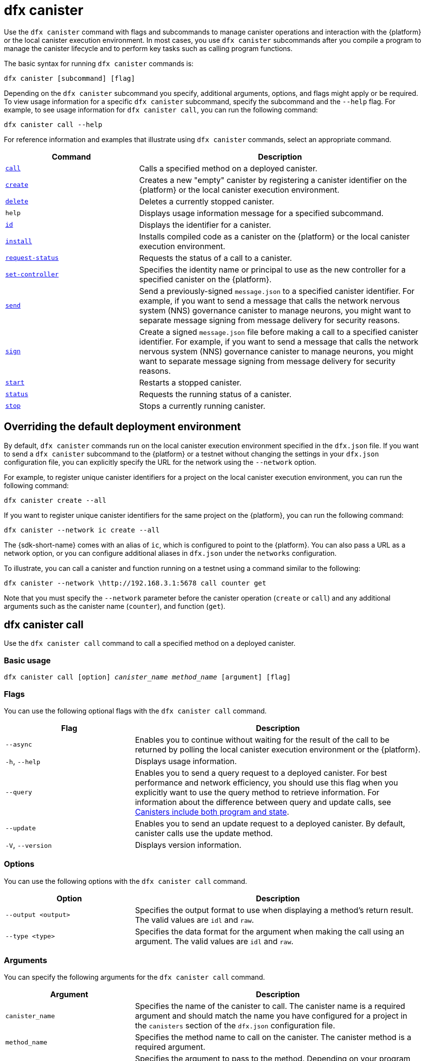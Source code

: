 = dfx canister

Use the `+dfx canister+` command with flags and subcommands to manage canister operations and interaction with the {platform} or the local canister execution environment.
In most cases, you use `+dfx canister+` subcommands after you compile a program to manage the canister lifecycle and to perform key tasks such as calling program functions.

The basic syntax for running `+dfx canister+` commands is:

[source,bash]
----
dfx canister [subcommand] [flag]
----

Depending on the `+dfx canister+` subcommand you specify, additional arguments, options, and flags might apply or be required.
To view usage information for a specific `+dfx canister+` subcommand, specify the subcommand and the `+--help+` flag.
For example, to see usage information for `+dfx canister call+`, you can run the following command:

[source,bash]
----
dfx canister call --help
----

For reference information and examples that illustrate using `+dfx canister+` commands, select an appropriate command.

[width="100%",cols="<32%,<68%",options="header"]
|===
|Command |Description
|<<dfx canister call,`+call+`>> |Calls a specified method on a deployed canister.

|<<dfx canister create,`+create+`>> |Creates a new "empty" canister by registering a canister identifier on the {platform} or the local canister execution environment.

|<<dfx canister delete,`+delete+`>> |Deletes a currently stopped canister.

|`+help+` |Displays usage information message for a specified subcommand.

|<<dfx canister id,`+id+`>> |Displays the identifier for a canister.

|<<dfx canister install,`+install+`>> |Installs compiled code as a canister on the {platform} or the local canister execution environment.

|<<dfx canister request-status,`+request-status+`>> |Requests the status of a call to a canister.

|<<dfx canister set-controller,`+set-controller+`>> |Specifies the identity name or principal to use as the new controller for a specified canister on the {platform}.

|<<dfx canister send,`+send+`>> |Send a previously-signed `+message.json+` to a specified canister identifier. For example, if you want to send a message that calls the network nervous system (NNS) governance canister to manage neurons, you might want to separate message signing from message delivery for security reasons.

|<<dfx canister send,`+sign+`>> |Create a signed `+message.json+` file before making a call to a specified canister identifier. For example, if you want to send a message that calls the network nervous system (NNS) governance canister to manage neurons, you might want to separate message signing from message delivery for security reasons.

|<<dfx canister start,`+start+`>> |Restarts a stopped canister.

|<<dfx canister status,`+status+`>> |Requests the running status of a canister.

|<<dfx canister stop,`+stop+`>> |Stops a currently running canister.

|===

== Overriding the default deployment environment

By default, `+dfx canister+` commands run on the local canister execution environment specified in the `+dfx.json+` file.
If you want to send a `+dfx canister+` subcommand to the {platform} or a testnet without changing the settings in your `+dfx.json+` configuration file, you can explicitly specify the URL for the network using the `+--network+` option.

For example, to register unique canister identifiers for a project on the local canister execution environment, you can run the following command:

[source,bash]
----
dfx canister create --all
----

If you want to register unique canister identifiers for the same project on the {platform}, you can run the following command:

[source,bash]
----
dfx canister --network ic create --all
----

The {sdk-short-name} comes with an alias of `+ic+`, which is configured to point to the {platform}. You can also pass a URL as a network option, or you can configure additional aliases in `+dfx.json+` under the `+networks+` configuration.

To illustrate, you can call a canister and function running on a testnet using a command similar to the following:

[source,bash]
----
dfx canister --network \http://192.168.3.1:5678 call counter get
----

Note that you must specify the `+--network+` parameter before the canister operation (`+create+` or `+call+`) and any additional arguments such as the canister name (`+counter+`), and function (`+get+`).

== dfx canister call

Use the `+dfx canister call+` command to call a specified method on a deployed canister.

=== Basic usage

[source,bash,subs="quotes"]
----
dfx canister call [option] _canister_name_ _method_name_ [argument] [flag]
----

=== Flags

You can use the following optional flags with the `+dfx canister call+` command.

[width="100%",cols="<31%,<69%",options="header"]
|===
|Flag |Description
|`+--async+` |Enables you to continue without waiting for the result of the call to be returned by polling the local canister execution environment or the {platform}.

|`+-h+`, `+--help+` |Displays usage information.

|`+--query+` |Enables you to send a query request to a deployed canister.
For best performance and network efficiency, you should use this flag when you explicitly want to use the query method to retrieve information.
For information about the difference between query and update calls, see link:../concepts/canisters-code{outfilesuffix}#canister-state[Canisters include both program and state].

|`+--update+` |Enables you to send an update request to a deployed canister.
By default, canister calls use the update method.

|`+-V+`, `+--version+` |Displays version information.
|===

=== Options

You can use the following options with the `+dfx canister call+` command.

[width="100%",cols="<31%,<69%",options="header"]
|===
|Option |Description

|`+--output <output>+` |Specifies the output format to use when displaying a method's return result.
The valid values are `+idl+` and `+raw+`.

|`+--type <type>+` |Specifies the data format for the argument when making the call using an argument.
The valid values are `+idl+` and `+raw+`.
|===

=== Arguments

You can specify the following arguments for the `+dfx canister call+` command.

[width="100%",cols="<31%,<69%",options="header",]
|===
|Argument |Description
|`+canister_name+` |Specifies the name of the canister to call. The canister name is a required argument and should match the name you have configured for a project in the `+canisters+` section of the `+dfx.json+` configuration file.

|`+method_name+` |Specifies the method name to call on the canister.
The canister method is a required argument.

|`+argument+` |Specifies the argument to pass to the method.
Depending on your program logic, the argument can be a required or optional argument.
You can specify a data format type using the `+--type+` option if you pass an argument to the canister.
By default, you can specify arguments using the link:../../candid-guide/candid-intro{outfilesuffix}[Candid] (`+idl+`) syntax for data values. 
For information about using Candid and its supported types, see link:../../candid-guide/candid-howto{outfilesuffix}#idl-syntax[Interact with a service in a terminal] and link:../../candid-guide/candid-types{outfilesuffix}[Supported types].
You can use `+raw+` as the argument type if you want to pass raw bytes to a canister.
|===

=== Examples

You can use the `+dfx canister call+` command to invoke specific methods—with or without arguments—after you have deployed the canister on the network using the `+dfx canister install+` command.
For example, to invoke the `+get+` method for a canister with a `+canister_name+` of `+counter+`, you can run the following command:

[source,bash]
----
dfx canister call counter get --async
----

In this example, the command includes the `+--async+` option to indicate that you want to make a separate `+request-status+` call rather than waiting to poll the replica for the result.
The `+--async+` option is useful when processing an operation might take some time to complete.
The option enables you to continue performing other operations then check for the result using a separate `+dfx canister request-status+` command.
The returned result will be displayed as the IDL textual format.

==== Using the IDL syntax

You can explicitly specify that you are passing arguments using the IDL syntax by running commands similar to the following for a Text data type:

[source,bash]
----
dfx canister call hello greet --type idl '("Lisa")'
("Hello, Lisa!")

dfx canister call hello greet '("Lisa")' --type idl
("Hello, Lisa!")
----

You can also implicitly use the IDL by running a command similar to the following:

[source,bash]
----
dfx canister call hello greet '("Lisa")'
("Hello, Lisa!")
----

To specify multiple arguments using the IDL syntax, use commas between the arguments.
For example:

[source,bash]
----
dfx canister call contacts insert '("Amy Lu","01 916-335-2042")'

dfx canister call hotel guestroom '("Deluxe Suite",42,true)'
----

You can pass raw data in bytes by running a command similar to the following:

[source,bash]
----
dfx canister call hello greet --type raw '4449444c00017103e29883'
----

This example uses the raw data type to pass a hexadecimal to the `+greet+` function of the `+hello+` canister.

== dfx canister create

Use the `+dfx canister create+` command to register one or more canister identifiers without compiled code.
You must be connected to the local canister execution environment or the {platform} to run this command.

Note that you can only run this command from within the project directory structure.
For example, if your project name is `+hello_world+`, your current working directory must be the `+hello_world+` top-level project directory or one of its subdirectories.

The first time you run the `+dfx canister create+` command to register an identifier, your public/private key pair credentials are used to create a `+default+` user identity.
The credentials for the `+default+` user are migrated from `+$HOME/.dfinity/identity/creds.pem+` to `+$HOME/.config/dfx/identity/default/identity.pem+`.

=== Basic usage

[source,bash,subs="quotes"]
----
dfx canister create [option] [flag] [--all | _canister_name_]
----

=== Flags

You can use the following optional flags with the `+dfx canister create+` command.

[width="100%",cols="<31%,<69%",options="header"]
|===
|Flag |Description

|`+-h+`, `+--help+` |Displays usage information.

|`+-V+`, `+--version+` |Displays version information.
|===

=== Options

You can use the following options with the `+dfx canister create+` command.

[width="100%",cols="<31%,<69%",options="header"]
|===
|Option |Description

|`+--with-cycles <number-of-cycles>+` |Enables you to specify the initial number of cycles in a canister when it is created by your wallet. 
|===

=== Arguments

You can use the following argument with the `+dfx canister create+` command.

[width="100%",cols="<31%,<69%",options="header"]
|===
|Argument |Description
|`+--all+` |Enables you to create multiple canister identifiers at once if you have a project `+dfx.json+` file that defines multiple canisters.
Note that you must specify `+--all+` or an individual canister name.
|`+canister_name+` |Specifies the name of the canister for which you want to register an identifier.
If you are not using the `+--all+` option, the canister name is a required argument and must match at least one name that you have configured in the `+canisters+` section of the `+dfx.json+` configuration file for your project.
|===

=== Examples

You can use the `+dfx canister create+` command to register canister identifiers without first compiling any code.
For example, if you want to create the canister identifier for the project `+my_counter+` before writing the program, you can run the following command:

[source,bash]
----
dfx canister create my_counter
----

You can use the `+dfx canister create+` command with the `+--with-cycles+` option to specify the initial balance upon the creation of one canister or all canisters in a project. For example, to specify an initial balance of 8000000000000 cycles for all canisters, run the following command:    

[source,bash]
----
dfx canister create --with-cycles 8000000000000 --all
----

== dfx canister delete

Use the `+dfx canister delete+` command to delete a stopped canister from the local canister execution environment or on the {platform}.

Note that you can only run this command from within the project directory structure.
For example, if your project name is `+hello_world+`, your current working directory must be the `+hello_world+` top-level project directory or one of its subdirectories.

=== Basic usage

[source,bash,subs="quotes"]
----
dfx canister delete [flag] [--all | _canister_name_]
----

=== Flags

You can use the following optional flags with the `+dfx canister delete+` command.

[width="100%",cols="<31%,<69%",options="header"]
|===
|Flag |Description

|`+-h+`, `+--help+` |Displays usage information.

|`+-V+`, `+--version+` |Displays version information.
|===

=== Arguments

You can use the following arguments with the `+dfx canister delete+` command.

[width="100%",cols="<31%,<69%",options="header"]
|===
|Argument |Description

|`+--all+` |Deletes all of the canisters configured in the `+dfx.json+` file. Note that you must specify `+--all+` or an individual canister name.

|`+canister_name+` |Specifies the name of the canister you want to delete.
Note that you must specify either a canister name or the `+--all+` option.
|===

=== Examples

You can use the `+dfx canister delete+` command to delete a specific canister or all canisters.

To delete the `+hello_world+` canister, you can run the following command:

[source,bash]
----
dfx canister delete hello_world
----

To delete all of the canisters you have deployed on the `+ic+` {platform}, you can run the following command:

[source,bash]
----
dfx canister --network=ic delete --all
----

== dfx canister id

Use the `+dfx canister id+` command to output the canister identifier for a specific canister name.

Note that you can only run this command from within the project directory structure.
For example, if your project name is `+hello_world+`, your current working directory must be the `+hello_world+` top-level project directory or one of its subdirectories.

=== Basic usage

[source,bash,subs="quotes"]
----
dfx canister id [flag] _canister_name_
----

=== Flags

You can use the following optional flags with the `+dfx canister id+` command.

[width="100%",cols="<31%,<69%",options="header"]
|===
|Flag |Description

|`+-h+`, `+--help+` |Displays usage information.

|`+-V+`, `+--version+` |Displays version information.
|===

=== Arguments

You can use the following argument with the `+dfx canister id+` command.

[width="100%",cols="<31%,<69%",options="header"]
|===
|Argument |Description

|`+canister_name+` |Specifies the name of the canister for which you want to display an identifier.

|===

=== Examples

You can use the `+dfx canister id+` command to display the canister identifier for a specific canister name.

To display the canister identifier for the `+hello_world+` canister, you can run the following command:

[source,bash]
----
dfx canister id hello_world
----

The command displays output similar to the following:

[source,bash]
----
75hes-oqbaa-aaaaa-aaaaa-aaaaa-aaaaa-aaaaa-q
----

== dfx canister install

Use the `+dfx canister install+` command to install compiled code as a canister on the {platform} or on the local canister execution environment.

=== Basic usage

[source,bash,subs="quotes"]
----
dfx canister install [flag] [option] [--all | _canister_name_]
----

=== Flags

You can use the following optional flags with the `+dfx canister install+` command.

[width="100%",cols="<31%,<69%",options="header"]
|===
|Flag |Description

|`+--async+` |Enables you to continue without waiting for the result of the installation to be returned by polling the {platform} or  the local canister execution environment.

|`+-h+`, `+--help+` |Displays usage information.

|`+-V+`, `+--version+` |Displays version information.
|===

=== Options

You can use the following options with the `+dfx canister install+` command.

[width="100%",cols="<31%,<69%",options="header"]
|===
|Option |Description
|`+--argument <argument>+` |Specifies an argument to pass to the canister during installation.

|`+--argument-type <argument-type>+` |Specifies the data format for the argument when you install using the `+--argument+` option. The valid values are `+idl+` and `+raw+`.
By default, you can specify arguments using the link:../../candid-guide/candid-intro{outfilesuffix}[Candid] (`+idl+`) syntax for data values.
For information about using Candid and its supported types, see link:../../candid-guide/candid-howto{outfilesuffix}#idl-syntax[Interact with a service in a terminal] and link:../../candid-guide/candid-types{outfilesuffix}[Supported types]. 
You can use `+raw+` as the argument type if you want to pass raw bytes to a canister.

|`+-c+`, `+--compute-allocation <compute-allocation>+` |Defines a compute allocation—essentially the equivalent of setting a CPU allocation—for  canister execution.
You can set this value as a percentage in the range of 0 to 100.

|`+--memory-allocation <memory-allocation>+` |Specifies how much memory the canister is allowed to use in total.
You can set this value in the range of 0 to 8MB.

|`+-m+`, `+--mode <mode>+` |Specifies whether you want to `+install+`, `+reinstall+`, or `+upgrade+` canisters.
For more information about installation modes and canister management, see link:../working-with-canisters{outfilesuffix}[Managing canisters].

|===

=== Arguments

You can use the following arguments with the `+dfx canister install+` command.

[width="100%",cols="<31%,<69%",options="header"]
|===
|Argument |Description

|`+--all+` |Enables you to install multiple canisters at once if you have a project `dfx.json` file that includes multiple canisters.
Note that you must specify `--all` or an individual canister name.

|`+canister_name+` |Specifies the name of the canister to deploy.
If you are not using the `+--all+` option, the canister name is a required argument and should match the name you have configured for a project in the `+canisters+` section of the `+dfx.json+` configuration file.
|===

=== Examples

You can use the `+dfx canister install+` command to deploy WebAssembly you have compiled using the `+dfx build+` command as a canister on the {platform} or on the local canister execution environment.
The most common use case is to install all of the canisters by running the following command:

[source,bash]
----
dfx canister install --all
----

==== Installing a specific canister

You can also use the `+dfx canister install+` command to deploy a specific canister instead of all of the canisters in your project.
For example, if you have a project with a `+hello_world+` canister and a `+hello_world_assets+` canister but only want to deploy the `+hello_world+` canister, you can deploy just that the canister by running the following command:

[source,bash]
----
dfx canister install hello_world
----

==== Sending an asynchronous request

If you want to submit a request to install the canister and return a request identifier to check on the status of your request later instead of waiting for the command to complete, you can run a command similar to the following:
[source,bash]
----
dfx canister install hello_world --async
----

This command submits a request to install the canister and returns a request identifier similar to the following:
[source,bash]
----
0x58d08e785445dcab4ff090463b9e8b12565a67bf436251d13e308b32b5058608
----

You can then use the request identifier to check the status of the request at a later time, much like a tracking number if you were shipping a package.

==== Overriding the default deployment options

If you want to deploy a canister on a testnet without changing the settings in your `+dfx.json+` configuration file, you can explicitly specify the testnet you want to connect to by using the `+--network` option.

For example, you can specify a testnet URL by running a command similar to the following:

[source,bash]
----
dfx canister --network \http://192.168.3.1:5678 install --all
----

Note that you must specify the network parameter before the canister operation (`+install+`) and before the canister name or `+--all+` flag.

==== Allocating message processing

The `+--compute-allocation+` options allows you to allocate computing resources as a percentage in the range of 0 to 100 to indicate how often your canister should be scheduled for execution.

For example, assume you run the following command:

[source,bash]
----
dfx canister install --all --compute-allocation 50
----

With this setting, all of the canisters in the current projects are assigned a 50% allocation. When canisters in the project receive input messages to process, the messages are scheduled for execution.
Over 100 execution cycles, each canister's messages will be scheduled for processing at least 50 times.

The default value for this option is 0—indicating that no specific allocation or scheduling is in effect.
If all of your canisters use the default setting, processing occurs in a round-robin fashion.


== dfx canister request-status

Use the `+dfx canister request-status+` command to request the status of a specified call to a canister.
This command requires you to specify the request identifier you received after invoking a method on the canister.
The request identifier is an hexadecimal string starting with `+0x+`.

=== Basic usage

[source,bash,subs="quotes"]
----
dfx canister request-status _request_id_
----

=== Flags

You can use the following optional flags with the `+dfx canister request-status+` command.

[width="100%",cols="<32%,<68%",options="header"]
|===
|Flag |Description
|`+-h+`, `+--help+` |Displays usage information.
|`+-V+`, `+--version+` |Displays version information.
|===

=== Arguments

You can specify the following argument for the `+dfx canister request-status+` command.

[width="100%",cols="<32%,<68%",options="header"]
|===
|Argument |Description
|`+request_id+` |Specifies the hexadecimal string returned in response to a `+dfx canister call+` or `+dfx canister install+` command.
This identifier is an hexadecimal string starting with 0x.
|===

=== Examples

You can use the `+dfx canister request-status+` command to check on the status of a canister state change or to verify that a call was not rejected by running a command similar to the following:

[source,bash]
----
dfx canister request-status 0x58d08e785445dcab4ff090463b9e8b12565a67bf436251d13e308b32b5058608
----

This command displays an error message if the request identifier is invalid or refused by the canister.

== dfx canister set-controller

Use the `+dfx canister set-controller+` command to specify the identity name or principal to use as the new **controller** for a specified canister on the {platform}.
A controller identity has special rights to manage the canister it controls.
For example, only a controlling identity can be used to install, upgrade, or delete the canister under its control.

Note that you can specify either a user identity or a canister as a controller.
You can also specify the controller identity by using its name or its principal.

=== Basic usage

[source,bash,subs="quotes"]
----
dfx canister set-controller [flag] _canister_ _new-controller_
----

=== Flags

You can use the following optional flags with the `+dfx canister set-controller+` command.

[width="100%",cols="<31%,<69%",options="header"]
|===
|Flag |Description

|`+-h+`, `+--help+` |Displays usage information.

|`+-V+`, `+--version+` |Displays version information.
|===

=== Arguments

You must use the following arguments with the `+dfx canister set-controller+` command.

[width="100%",cols="<31%,<69%",options="header"]
|===
|Argument |Description

|`+<canister>+` |Specifies the canister name or canister identifier to be controlled by the identity you specify using the _new_controller_ argument.

|`+<new_controller>+` |Specifies the identity name or principal of the controller.
|===

=== Examples

You can use the `+dfx canister set-controller+` command to specify a user or canister as the controlling identity for a specific canister.

For example, you might create a new identity called `+pubsadmin+` then run the `+dfx canister set-controller+` to specify that you want the `+pubsadmin+` identity to be the controller of the `+hello_world+` canister by running the following commands:

....
dfx identity new pubsadmin
dfx canister set-controller hello_world pubsadmin
....

To set the controlling identity using the textual representation of the identity principal, you might run a command similar to the following:

....
dfx canister set-controller hello_world wcp5u-pietp-k5jz4-sdaaz-g3x4l-zjzxa-lxnly-fp2mk-j3j77-25qat-pqe
....

Although specifying a user identity name or principal is one potential use case, a more common scenario is to specify the wallet canister that you want to use to send cycles to the canister.
The following steps illustrate this scenario when you are doing local development. For this example, assume you have created a project called `open_sf` with two canisters deployed on the local canister execution environment.

. Create an identity—for example, `sf-controller`—to act as the controller.
+
....
dfx identity new sf-controller

Creating identity: "sf-controller".
Created identity: "sf-controller".
....
. Make the new identity the active identity.
+
....
dfx identity use sf-controller

Using identity: "sf-controller".
....
. Generate a wallet canister identifier for the new identity.
+
....
dfx identity get-wallet

Creating a wallet canister on the local canister execution environment.
r7inp-6aaaa-aaaaa-aaabq-cai
The wallet canister on the  the local canister execution environment for user "sf-controller" is "r7inp-6aaaa-aaaaa-aaabq-cai"
....
. Switch the active identity to the current controller of the canister. For example, if the default identity was used to create the canister, you would run the following command:
+
....
dfx identity use default

Using identity: "default".
....
. Set the controller for a specified canister to use the wallet associated wit the sf-controller identity.
+
....
dfx canister set-controller open_sf_assets r7inp-6aaaa-aaaaa-aaabq-cai

Set "r7inp-6aaaa-aaaaa-aaabq-cai" as controller of "open_sf_assets".
....
+
You can now use the wallet canister `r7inp-6aaaa-aaaaa-aaabq-cai` to send cycles or add custodians to the `open_sf_assets` canister.

== dfx canister send ==

Use the `+dfx canister send+` command after signing a message with the `+dfx canister sign+` command when you want to separate these steps, rather than using the single `+dfx canister call+` command. Using separate calls can add security to the transaction. 

For example, when creating your neuron stake, you might want to use the `+dfx canister sign+` command to create a signed `+message.json+` file using an air-gapped computer, then use the `+dfx canister send+` command to deliver the signed message.  

=== Basic usage

[source,bash,subs="quotes"]
----
dfx canister send _file_name_
----

=== Flags

You can use the following optional flags with the `+dfx canister request-status+` command.

[width="100%",cols="<32%,<68%",options="header"]
|===
|Flag |Description
|`+-h+`, `+--help+` |Displays usage information.
|`+-V+`, `+--version+` |Displays version information.
|===

=== Arguments

You can specify the following argument for the `+dfx canister send+` command.

[width="100%",cols="<32%,<68%",options="header"]
|===
|Argument |Description
|`+file_name+` |Specifies the file name of the message.
|===

=== Examples

Use the `+dfx canister send+` command to send a signed message created using the `+dfx canister sign+` command to the genesis token canister (GTC) to create a neuron on your behalf by running the following command:

`+dfx canister send message.json+`

== dfx canister sign ==

Use the `+dfx canister sign+` command before sending a message with the `+dfx canister send+` command when you want to separate these steps, rather than using the single `+dfx canister call+` command. Using separate calls can add security to the transaction. 
For example, when creating your neuron stake, you might want to use the `+dfx canister sign+` command to create a signed `+message.json+` file using an air-gapped computer, then use the `+dfx canister send+` command to deliver the signed message from a computer connected to the network.

=== Basic usage

[source,bash,subs="quotes"]
----
dfx canister sign [flag] [option] _canister-name_ _method-name_ [argument]
----

=== Flags

You can use the following optional flags with the `+dfx canister sign+` command.

[width="100%",cols="<32%,<68%",options="header"]
|===
|Flag |Description
|`+-h+`, `+--help+` |Displays usage information.
|`+--query+` |Sends a query request to a canister.
|`+--update+` |Sends an update request to the canister. This is the default method if the `+--query+` method is not used.
|`+-V+`, `+--version+` |Displays version information.
|===

=== Options

You can specify the following options for the `+dfx canister sign+` command.

[width="100%",cols="<32%,<68%",options="header"]
|===
|Option |Description
|`+--expire-after <expire-after>+` |Specifies how long will  will be valid before it expires and cannot be sent. Specify  in seconds. If not defined, the default is 300s (5m)
|`+--file <file>+` |Specifies the output file name. The  default is `+message.json+`.
|`+--random <random>+` |Specifies the configuration for generating random arguments.
|`+--type <type>+` |Specifies the data type for the argument when making a call using an argument.

By default, you can specify arguments using the link:../../candid-guide/candid-intro{outfilesuffix}[Candid] (`+idl+`) syntax for data values.
For information about using Candid and its supported types, see link:../../candid-guide/candid-howto{outfilesuffix}#idl-syntax[Interact with a service in a terminal] and link:../../candid-guide/candid-types{outfilesuffix}[Supported types]. 
You can use `+raw+` as the argument type if you want to pass raw bytes.
|===

=== Arguments

You can specify the following arguments for the `+dfx canister sign+` command.

[width="100%",cols="<32%,<68%",options="header"]

|===
|Argument |Description
|`+canister_name+` |Specifies the name of the canister to call. The canister name is a required argument and should match the name you have configured for a project in the `+canisters+` section of the `+dfx.json+` configuration file.

|`+method_name+` |Specifies the method name to call on the canister.
The canister method is a required argument.

|`+argument+` |Specifies the argument to pass to the method.
Depending on your program logic, the argument can be a required or optional argument.
You can specify a data format type using the `+--type+` option if you pass an argument to the canister.
By default, you can specify arguments using the link:../../candid-guide/candid-intro{outfilesuffix}[Candid] (`+idl+`) syntax for data values. 
For information about using Candid and its supported types, see link:../../candid-guide/candid-howto{outfilesuffix}#idl-syntax[Interact with a service in a terminal] and link:../../candid-guide/candid-types{outfilesuffix}[Supported types].
You can use `+raw+` as the argument type if you want to pass raw bytes.
|===

=== Examples

Use the `+dfx canister sign+` command to create a signed `message.json` file using the principal associated with the identity you created using the Privacy Enhanced Mail (PEM) file by running a command similar to the following:

`+dfx canister --no-wallet --network=ic sign --expire-after=1h rno2w-sqaaa-aaaaa-aaacq-cai create_neurons ‘(“PUBLIC_KEY”)’+`

Currently, the `+--no-wallet+` command must be used to execute the command using the user identity instead of the cycles wallet canister identifier. 

This command illustrates how to creates a `+message.json+` file to create neurons on the network stpecified by the `+ic+` alias, that is signed using your principal identifier as the message sender and with an expiration window that ends in one hour.

Note that the time allotted to send a signed message is a fixed 5-minute window. The `+--expire-after+` option enables you to specify the point in time when the 5-minute window for sending the signed message should end. For example, if you set the `+--expire-after+` option to one hour (`+1h+`), you must wait at least 55 minutes before you send the generated message and the signature for the message is only valid during the 5-minute window ending in the 60th minute.

In this example, therefore, you would need to send the message after 55 minutes and before 60 minutes for the message to be recognized as valid.

If you don't specify the `+--expire-after+` option, the default expiration is five minutes.

Send the signed message to the genesis token canister (GTC) to create a neuron on your behalf by running the following command:

`+dfx canister send message.json+`

== dfx canister start

Use the `+dfx canister start+` command to restart a stopped canister on the {platform} or the local canister execution environment.

In most cases, you run this command after you have stopped a canister to properly terminate any pending requests as a prerequisite to upgrading the canister.

Note that you can only run this command from within the project directory structure.
For example, if your project name is `+hello_world+`, your current working directory must be the `+hello_world+` top-level project directory or one of its subdirectories.

=== Basic usage

[source,bash,subs="quotes"]
----
dfx canister start [flag] [--all | _canister_name_]
----

=== Flags

You can use the following optional flags with the `+dfx canister start+` command.

[width="100%",cols="<31%,<69%",options="header"]
|===
|Flag |Description

|`+-h+`, `+--help+` |Displays usage information.

|`+-V+`, `+--version+` |Displays version information.
|===

=== Arguments

You can use the following arguments with the `+dfx canister start+` command.

[width="100%",cols="<31%,<69%",options="header"]
|===
|Argument |Description

|`+--all+` |Starts all of the canisters configured in the `+dfx.json+` file. Note that you must specify `+--all+` or an individual canister name.

|`+canister_name+` |Specifies the name of the canister you want to start.
Note that you must specify either a canister name or the `+--all+` option.
|===

=== Examples

You can use the `+dfx canister start+` command to start a specific canister or all canisters.

To start the `+hello_world+` canister, you can run the following command:

[source,bash]
----
dfx canister start hello_world
----

To start all of the canisters you have deployed on the `+ic+` {platform}, you can run the following command:

[source,bash]
----
dfx canister --network=ic start --all
----

== dfx canister status

Use the `+dfx canister status+` command to check whether a canister is currently running, in the process of stopping, or currently stopped on the {platform} or on the local canister execution environment.

Note that you can only run this command from within the project directory structure.
For example, if your project name is `+hello_world+`, your current working directory must be the `+hello_world+` top-level project directory or one of its subdirectories.

=== Basic usage

[source,bash,subs="quotes"]
----
dfx canister status [flag] [--all | _canister_name_]
----

=== Flags

You can use the following optional flags with the `+dfx canister status+` command.

[width="100%",cols="<31%,<69%",options="header"]
|===
|Flag |Description

|`+-h+`, `+--help+` |Displays usage information.

|`+-V+`, `+--version+` |Displays version information.
|===

=== Arguments

You can use the following arguments with the `+dfx canister status+` command.

[width="100%",cols="<31%,<69%",options="header"]
|===
|Argument |Description

|`+--all+` |Returns status information for all of the canisters configured in the `+dfx.json+` file. Note that you must specify `+--all+` or an individual canister name.

|`+canister_name+` |Specifies the name of the canister you want to return information for.
Note that you must specify either a canister name or the `+--all+` option.
|===

=== Examples

You can use the `+dfx canister status+` command to check the status of a specific canister or all canisters.

To check the status of the `+hello_world+` canister, you can run the following command:

[source,bash]
----
dfx canister status hello_world
----

To check the status for all of the canisters you have deployed on the `+ic+` {platform}, you can run the following command:

[source,bash]
----
dfx canister --network=ic status --all
----

== dfx canister stop

Use the `+dfx canister stop+` command to stop a canister that is currently running on the {platform} or on the local canister execution environment.

In most cases, you run this command to properly terminate any pending requests as a prerequisite to upgrading the canister.

Note that you can only run this command from within the project directory structure.
For example, if your project name is `+hello_world+`, your current working directory must be the `+hello_world+` top-level project directory or one of its subdirectories.

=== Basic usage

[source,bash,subs="quotes"]
----
dfx canister stop [flag] [--all | _canister_name_]
----

=== Flags

You can use the following optional flags with the `+dfx canister stop+` command.

[width="100%",cols="<31%,<69%",options="header"]
|===
|Flag |Description

|`+-h+`, `+--help+` |Displays usage information.

|`+-V+`, `+--version+` |Displays version information.
|===

=== Arguments

You can use the following arguments with the `+dfx canister stop+` command.

[width="100%",cols="<31%,<69%",options="header"]
|===
|Argument |Description

|`+--all+` |Stops all of the canisters configured in the `+dfx.json+` file. Note that you must specify `+--all+` or an individual canister name.

|`+canister_name+` |Specifies the name of the canister you want to stop.
Note that you must specify either a canister name or the `+--all+` option.
|===

=== Examples

You can use the `+dfx canister stop+` command to start a specific canister or all canisters.

To stop the `+hello_world+` canister, you can run the following command:

[source,bash]
----
dfx canister stop hello_world
----

To stop all of the canisters you have deployed on the `+ic+` {platform}, you can run the following command:

[source,bash]
----
dfx canister --network=ic stop --all
----
